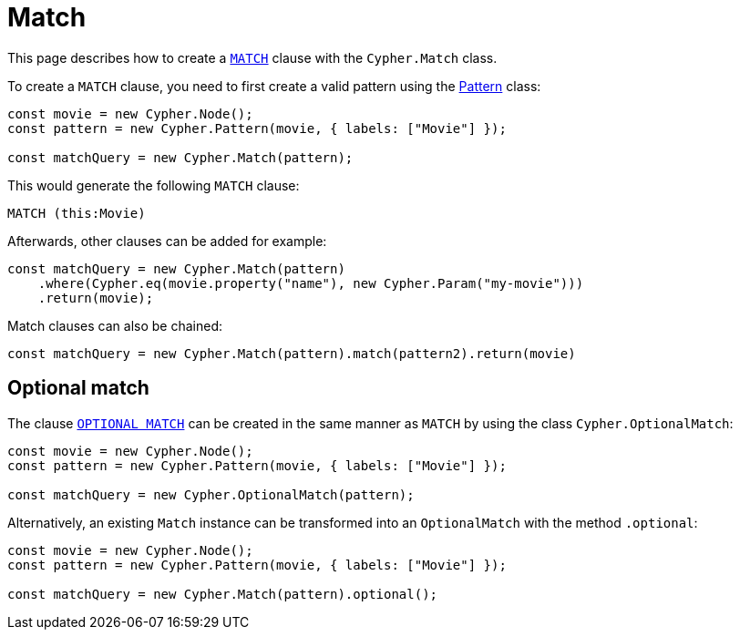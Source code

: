 [[match]]
:description: This page describes how to create `MATCH` clauses.
= Match

This page describes how to create a link:https://neo4j.com/docs/cypher-manual/current/clauses/match/[`MATCH`] clause with the `Cypher.Match` class.

To create a `MATCH` clause, you need to first create a valid pattern using the xref:/patterns.adoc[Pattern] class:


[source, javascript]
----
const movie = new Cypher.Node();
const pattern = new Cypher.Pattern(movie, { labels: ["Movie"] });

const matchQuery = new Cypher.Match(pattern);
----

This would generate the following `MATCH` clause:

[source, cypher]
----
MATCH (this:Movie)
----

Afterwards, other clauses can be added for example:

[source, javascript]
----
const matchQuery = new Cypher.Match(pattern)
    .where(Cypher.eq(movie.property("name"), new Cypher.Param("my-movie")))
    .return(movie);
----

Match clauses can also be chained:

[source, javascript]
----
const matchQuery = new Cypher.Match(pattern).match(pattern2).return(movie)
----


== Optional match

The clause link:https://neo4j.com/docs/cypher-manual/current/clauses/optional-match/[`OPTIONAL MATCH`] can be created in the same manner as `MATCH` by using the class `Cypher.OptionalMatch`:

[source, javascript]
----
const movie = new Cypher.Node();
const pattern = new Cypher.Pattern(movie, { labels: ["Movie"] });

const matchQuery = new Cypher.OptionalMatch(pattern);
----

Alternatively, an existing `Match` instance can be transformed into an `OptionalMatch` with the method `.optional`:

[source, javascript]
----
const movie = new Cypher.Node();
const pattern = new Cypher.Pattern(movie, { labels: ["Movie"] });

const matchQuery = new Cypher.Match(pattern).optional();
----
